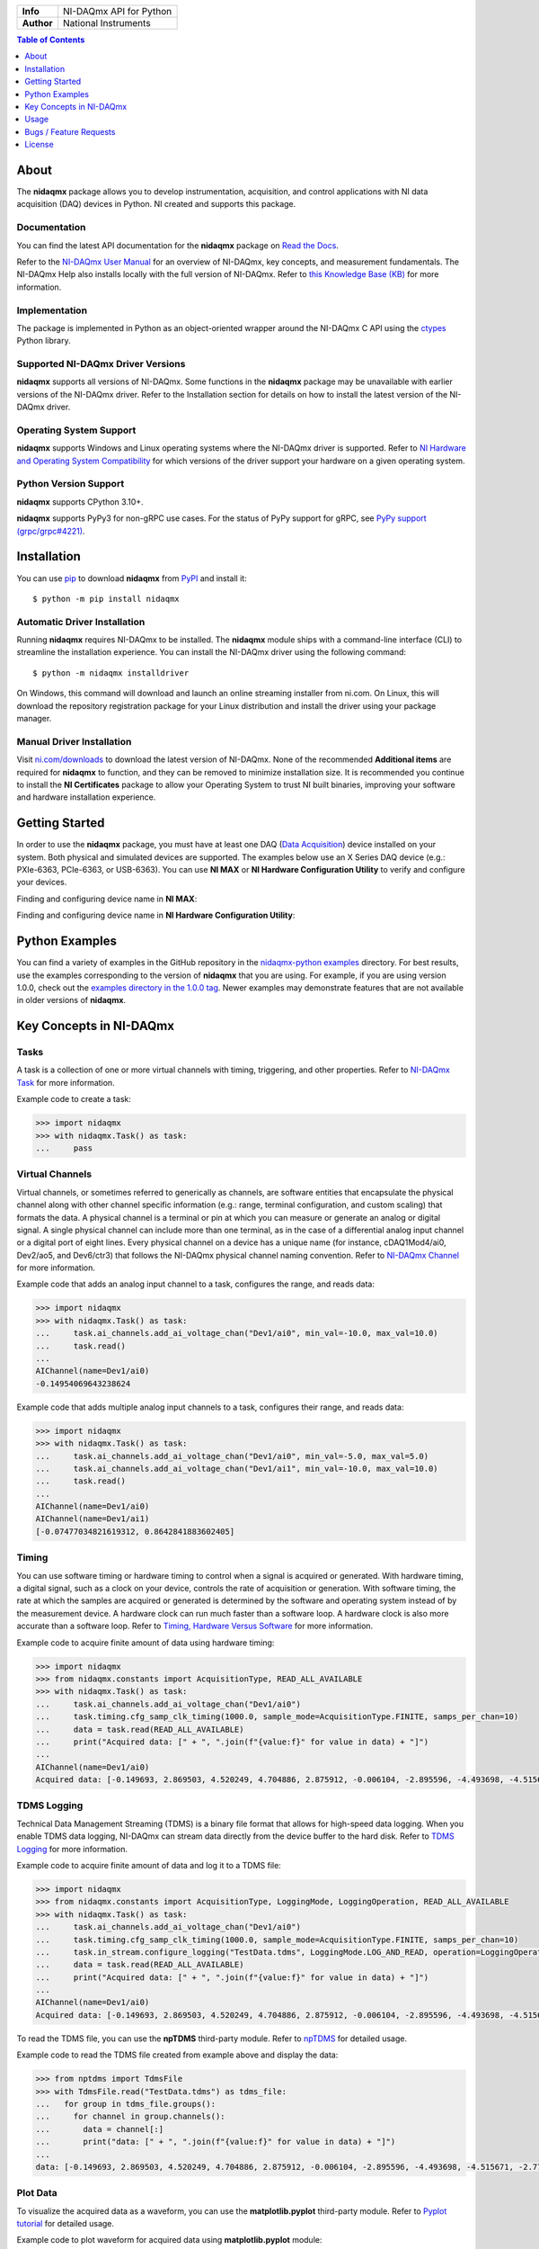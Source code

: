+------------+-----------------------------------------------------------+
| **Info**   | NI-DAQmx API for Python                                   | 
+------------+-----------------------------------------------------------+
| **Author** | National Instruments                                      |
+------------+-----------------------------------------------------------+

.. contents:: Table of Contents
   :depth: 1
   :backlinks: none

About
=====

The **nidaqmx** package allows you to develop instrumentation, acquisition, and 
control applications with NI data acquisition (DAQ) devices in Python. NI
created and supports this package.

Documentation
-------------

You can find the latest API documentation for the **nidaqmx** package on
`Read the Docs <http://nidaqmx-python.readthedocs.io/en/stable>`_.

Refer to the
`NI-DAQmx User Manual <https://www.ni.com/docs/en-US/bundle/ni-daqmx/>`_ for
an overview of NI-DAQmx, key concepts, and measurement fundamentals. The
NI-DAQmx Help also installs locally with the full version of NI-DAQmx. Refer to
`this Knowledge Base (KB) <http://digital.ni.com/express.nsf/bycode/exagg4>`_
for more information.

Implementation
--------------

The package is implemented in Python as an object-oriented wrapper around the
NI-DAQmx C API using the
`ctypes <https://docs.python.org/3/library/ctypes.html>`_ Python library.

Supported NI-DAQmx Driver Versions
----------------------------------

**nidaqmx** supports all versions of NI-DAQmx. Some functions in the **nidaqmx**
package may be unavailable with earlier versions of the NI-DAQmx driver. Refer
to the Installation section for details on how to install the latest version of
the NI-DAQmx driver.

Operating System Support
------------------------

**nidaqmx** supports Windows and Linux operating systems where the NI-DAQmx
driver is supported. Refer to
`NI Hardware and Operating System Compatibility <https://www.ni.com/r/hw-support>`_
for which versions of the driver support your hardware on a given operating
system.

Python Version Support
----------------------

**nidaqmx** supports CPython 3.10+.

**nidaqmx** supports PyPy3 for non-gRPC use cases. For the status of PyPy support for gRPC,
see `PyPy support (grpc/grpc#4221) <https://github.com/grpc/grpc/issues/4221>`_.

Installation
============

You can use `pip <http://pypi.python.org/pypi/pip>`_ to download **nidaqmx** from
`PyPI <https://pypi.org/project/nidaqmx/>`_ and install it::

  $ python -m pip install nidaqmx

Automatic Driver Installation
-----------------------------

Running **nidaqmx** requires NI-DAQmx to be installed. The **nidaqmx** module
ships with a command-line interface (CLI) to streamline the installation
experience. You can install the NI-DAQmx driver using the following command::

  $ python -m nidaqmx installdriver

On Windows, this command will download and launch an online streaming installer
from ni.com. On Linux, this will download the repository registration package
for your Linux distribution and install the driver using your package manager.

Manual Driver Installation
--------------------------

Visit `ni.com/downloads <http://www.ni.com/downloads/>`_ to download the latest
version of NI-DAQmx. None of the recommended **Additional items** are required
for **nidaqmx** to function, and they can be removed to minimize installation
size. It is recommended you continue to install the **NI Certificates** package
to allow your Operating System to trust NI built binaries, improving your
software and hardware installation experience.

Getting Started
===============
In order to use the **nidaqmx** package, you must have at least one DAQ
(`Data Acquisition <https://www.ni.com/en/shop/data-acquisition.html>`_) device
installed on your system. Both physical and simulated devices are supported. The
examples below use an X Series DAQ device (e.g.: PXIe-6363, PCIe-6363, or
USB-6363). You can use **NI MAX** or **NI Hardware Configuration Utility** to
verify and configure your devices.

Finding and configuring device name in **NI MAX**:

.. image:: https://raw.githubusercontent.com/ni/nidaqmx-python/ca9b8554e351a45172a3490a4716a52d8af6e95e/max_device_name.png
  :alt: NI MAX Device Name
  :align: center
  :width: 800px

Finding and configuring device name in **NI Hardware Configuration Utility**:

.. image:: https://raw.githubusercontent.com/ni/nidaqmx-python/ca9b8554e351a45172a3490a4716a52d8af6e95e/hwcu_device_name.png
  :alt: NI HWCU Device Name
  :align: center
  :width: 800px

Python Examples
===============

You can find a variety of examples in the GitHub repository in the
`nidaqmx-python examples <https://github.com/ni/nidaqmx-python/tree/master/examples>`_
directory. For best results, use the examples corresponding to the version of
**nidaqmx** that you are using. For example, if you are using version 1.0.0,
check out the
`examples directory in the 1.0.0 tag <https://github.com/ni/nidaqmx-python/tree/1.0.0/examples>`_.
Newer examples may demonstrate features that are not available in older versions
of **nidaqmx**.

Key Concepts in NI-DAQmx
=========================

Tasks
-----
A task is a collection of one or more virtual channels with timing, triggering, and other properties.
Refer to `NI-DAQmx Task <https://www.ni.com/docs/en-US/bundle/ni-daqmx/page/tasksnidaqmx.html>`_ for more information.

Example code to create a task:

.. code-block:: python

  >>> import nidaqmx
  >>> with nidaqmx.Task() as task:
  ...     pass

Virtual Channels
----------------
Virtual channels, or sometimes referred to generically as channels, are software entities that encapsulate the physical channel
along with other channel specific information (e.g.: range, terminal configuration, and custom scaling) that formats the data.
A physical channel is a terminal or pin at which you can measure or generate an analog or digital signal. A single physical channel
can include more than one terminal, as in the case of a differential analog input channel or a digital port of eight lines.
Every physical channel on a device has a unique name (for instance, cDAQ1Mod4/ai0, Dev2/ao5, and Dev6/ctr3) that follows the
NI-DAQmx physical channel naming convention.
Refer to `NI-DAQmx Channel <https://www.ni.com/docs/en-US/bundle/ni-daqmx/page/chans.html>`_ for more information.

Example code that adds an analog input channel to a task, configures the range, and reads data:

.. code-block:: python

  >>> import nidaqmx
  >>> with nidaqmx.Task() as task:
  ...     task.ai_channels.add_ai_voltage_chan("Dev1/ai0", min_val=-10.0, max_val=10.0)
  ...     task.read()
  ...
  AIChannel(name=Dev1/ai0)
  -0.14954069643238624

Example code that adds multiple analog input channels to a task, configures their range, and reads data:

.. code-block:: python

  >>> import nidaqmx
  >>> with nidaqmx.Task() as task:
  ...     task.ai_channels.add_ai_voltage_chan("Dev1/ai0", min_val=-5.0, max_val=5.0)
  ...     task.ai_channels.add_ai_voltage_chan("Dev1/ai1", min_val=-10.0, max_val=10.0)
  ...     task.read()
  ...
  AIChannel(name=Dev1/ai0)
  AIChannel(name=Dev1/ai1)
  [-0.07477034821619312, 0.8642841883602405]

Timing
------
You can use software timing or hardware timing to control when a signal is acquired or generated.
With hardware timing, a digital signal, such as a clock on your device, controls the rate of acquisition or generation.
With software timing, the rate at which the samples are acquired or generated is determined by the software and operating system
instead of by the measurement device. A hardware clock can run much faster than a software loop.
A hardware clock is also more accurate than a software loop.
Refer to `Timing, Hardware Versus Software <https://www.ni.com/docs/en-US/bundle/ni-daqmx/page/hardwresoftwretiming.html>`_ for more information.

Example code to acquire finite amount of data using hardware timing:

.. code-block:: python

  >>> import nidaqmx
  >>> from nidaqmx.constants import AcquisitionType, READ_ALL_AVAILABLE
  >>> with nidaqmx.Task() as task:
  ...     task.ai_channels.add_ai_voltage_chan("Dev1/ai0")
  ...     task.timing.cfg_samp_clk_timing(1000.0, sample_mode=AcquisitionType.FINITE, samps_per_chan=10)
  ...     data = task.read(READ_ALL_AVAILABLE)
  ...     print("Acquired data: [" + ", ".join(f"{value:f}" for value in data) + "]")
  ...
  AIChannel(name=Dev1/ai0)
  Acquired data: [-0.149693, 2.869503, 4.520249, 4.704886, 2.875912, -0.006104, -2.895596, -4.493698, -4.515671, -2.776574]

TDMS Logging
------------
Technical Data Management Streaming (TDMS) is a binary file format that allows for high-speed data logging.
When you enable TDMS data logging, NI-DAQmx can stream data directly from the device buffer to the hard disk.
Refer to `TDMS Logging <https://www.ni.com/docs/en-US/bundle/ni-daqmx/page/datalogging.html>`_ for more information.

Example code to acquire finite amount of data and log it to a TDMS file:

.. code-block:: python

  >>> import nidaqmx
  >>> from nidaqmx.constants import AcquisitionType, LoggingMode, LoggingOperation, READ_ALL_AVAILABLE
  >>> with nidaqmx.Task() as task:
  ...     task.ai_channels.add_ai_voltage_chan("Dev1/ai0")
  ...     task.timing.cfg_samp_clk_timing(1000.0, sample_mode=AcquisitionType.FINITE, samps_per_chan=10)
  ...     task.in_stream.configure_logging("TestData.tdms", LoggingMode.LOG_AND_READ, operation=LoggingOperation.CREATE_OR_REPLACE)
  ...     data = task.read(READ_ALL_AVAILABLE)
  ...     print("Acquired data: [" + ", ".join(f"{value:f}" for value in data) + "]")
  ...
  AIChannel(name=Dev1/ai0)
  Acquired data: [-0.149693, 2.869503, 4.520249, 4.704886, 2.875912, -0.006104, -2.895596, -4.493698, -4.515671, -2.776574]

To read the TDMS file, you can use the **npTDMS** third-party module.
Refer to `npTDMS <https://pypi.org/project/npTDMS/>`_ for detailed usage.

Example code to read the TDMS file created from example above and display the data:

.. code-block:: python

  >>> from nptdms import TdmsFile
  >>> with TdmsFile.read("TestData.tdms") as tdms_file:
  ...   for group in tdms_file.groups():
  ...     for channel in group.channels():
  ...       data = channel[:]
  ...       print("data: [" + ", ".join(f"{value:f}" for value in data) + "]")
  ...
  data: [-0.149693, 2.869503, 4.520249, 4.704886, 2.875912, -0.006104, -2.895596, -4.493698, -4.515671, -2.776574]

Plot Data
---------
To visualize the acquired data as a waveform, you can use the **matplotlib.pyplot** third-party module.
Refer to `Pyplot tutorial <https://matplotlib.org/stable/tutorials/pyplot.html#sphx-glr-tutorials-pyplot-py>`_ for detailed usage.

Example code to plot waveform for acquired data using **matplotlib.pyplot** module:

.. code-block:: python

  >>> import nidaqmx
  >>> from nidaqmx.constants import AcquisitionType, READ_ALL_AVAILABLE
  >>> import matplotlib.pyplot as plt
  >>> with nidaqmx.Task() as task:
  ...   task.ai_channels.add_ai_voltage_chan("Dev1/ai0")
  ...   task.timing.cfg_samp_clk_timing(1000.0, sample_mode=AcquisitionType.FINITE, samps_per_chan=50)
  ...   data = task.read(READ_ALL_AVAILABLE)
  ...   plt.plot(data)
  ...   plt.ylabel('Amplitude')
  ...   plt.title('Waveform')
  ...   plt.show()
  ...
  AIChannel(name=Dev1/ai0)
  [<matplotlib.lines.Line2D object at 0x00000141D7043970>]
  Text(0, 0.5, 'Amplitude')
  Text(0.5, 1.0, 'waveform')

.. image:: https://raw.githubusercontent.com/ni/nidaqmx-python/ca9b8554e351a45172a3490a4716a52d8af6e95e/waveform.png
  :alt: Waveform
  :align: center
  :width: 400px

For more information on how to use **nidaqmx** package, refer to **Usage** section below.

.. _usage-section:

Usage
=====
The following is a basic example of using an **nidaqmx.task.Task** object.
This example illustrates how the single, dynamic **nidaqmx.task.Task.read**
method returns the appropriate data type.

.. code-block:: python

  >>> import nidaqmx
  >>> with nidaqmx.Task() as task:
  ...     task.ai_channels.add_ai_voltage_chan("Dev1/ai0")
  ...     task.read()
  ...
  -0.07476920729381246
  >>> with nidaqmx.Task() as task:
  ...     task.ai_channels.add_ai_voltage_chan("Dev1/ai0")
  ...     task.read(number_of_samples_per_channel=2)
  ...
  [0.26001373311970705, 0.37796597238117036]
  >>> from nidaqmx.constants import LineGrouping
  >>> with nidaqmx.Task() as task:
  ...     task.di_channels.add_di_chan(
  ...         "cDAQ2Mod4/port0/line0:1", line_grouping=LineGrouping.CHAN_PER_LINE)
  ...     task.read(number_of_samples_per_channel=2)
  ...
  [[False, True], [True, True]]

A single, dynamic **nidaqmx.task.Task.write** method also exists.

.. code-block:: python

  >>> import nidaqmx
  >>> from nidaqmx.types import CtrTime
  >>> with nidaqmx.Task() as task:
  ...     task.co_channels.add_co_pulse_chan_time("Dev1/ctr0")
  ...     sample = CtrTime(high_time=0.001, low_time=0.001)
  ...     task.write(sample)
  ...
  1
  >>> with nidaqmx.Task() as task:
  ...     task.ao_channels.add_ao_voltage_chan("Dev1/ao0")
  ...     task.write([1.1, 2.2, 3.3, 4.4, 5.5], auto_start=True)
  ...
  5

Consider using the **nidaqmx.stream_readers** and **nidaqmx.stream_writers**
classes to increase the performance of your application, which accept pre-allocated
NumPy arrays.

Following is an example of using an **nidaqmx.system.System** object.

.. code-block:: python

  >>> import nidaqmx.system
  >>> system = nidaqmx.system.System.local()
  >>> system.driver_version
  DriverVersion(major_version=16L, minor_version=0L, update_version=0L)
  >>> for device in system.devices:
  ...     print(device)
  ...
  Device(name=Dev1)
  Device(name=Dev2)
  Device(name=cDAQ1)
  >>> import collections
  >>> isinstance(system.devices, collections.Sequence)
  True
  >>> device = system.devices['Dev1']
  >>> device == nidaqmx.system.Device('Dev1')
  True
  >>> isinstance(device.ai_physical_chans, collections.Sequence)
  True
  >>> phys_chan = device.ai_physical_chans['ai0']
  >>> phys_chan
  PhysicalChannel(name=Dev1/ai0)
  >>> phys_chan == nidaqmx.system.PhysicalChannel('Dev1/ai0')
  True
  >>> phys_chan.ai_term_cfgs
  [<TerminalConfiguration.RSE: 10083>, <TerminalConfiguration.NRSE: 10078>, <TerminalConfiguration.DIFFERENTIAL: 10106>]
  >>> from enum import Enum
  >>> isinstance(phys_chan.ai_term_cfgs[0], Enum)
  True

Bugs / Feature Requests
=======================

To report a bug or submit a feature request, please use the
`GitHub issues page <https://github.com/ni/nidaqmx-python/issues>`_.

Information to Include When Asking for Help
-------------------------------------------

Please include **all** of the following information when opening an issue:

- Detailed steps on how to reproduce the problem and full traceback, if
  applicable.
- The python version used::

  $ python -c "import sys; print(sys.version)"

- The versions of the **nidaqmx** and numpy packages used::

  $ python -m pip list

- The version of the NI-DAQmx driver used. Follow
  `this KB article <http://digital.ni.com/express.nsf/bycode/ex8amn>`_
  to determine the version of NI-DAQmx you have installed.
- The operating system and version, for example Windows 7, CentOS 7.2, ...

License
=======

**nidaqmx** is licensed under an MIT-style license (see
`LICENSE <https://github.com/ni/nidaqmx-python/blob/master/LICENSE>`_).
Other incorporated projects may be licensed under different licenses. All
licenses allow for non-commercial and commercial use.
